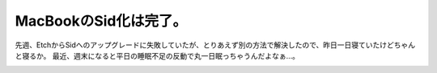 ﻿MacBookのSid化は完了。
################################


先週、EtchからSidへのアップグレードに失敗していたが、とりあえず別の方法で解決したので、昨日一日寝ていたけどちゃんと寝るか。
最近、週末になると平日の睡眠不足の反動で丸一日眠っちゃうんだよなぁ…。

.. image:: http://images-jp.amazon.com/images/P/B000KGB5F8.09.THUMBZZZ.jpg
   :alt: Apple MacBook Core2 Duo2.0GHz/13.3TFT/1GB/120GB/SuperDrive DL/Gigabit/AMex/BT/DVI Black [MA701J/A]




.. author:: mkouhei
.. categories:: 生活, Debian, MacBook, 
.. tags::
.. comments::


